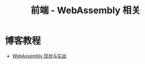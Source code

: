 #+TITLE:      前端 - WebAssembly 相关

* 目录                                                    :TOC_4_gh:noexport:
- [[#博客教程][博客教程]]

* 博客教程
  + [[https://www.ibm.com/developerworks/cn/web/wa-lo-webassembly-status-and-reality/index.html][WebAssembly 现状与实战]]
  
